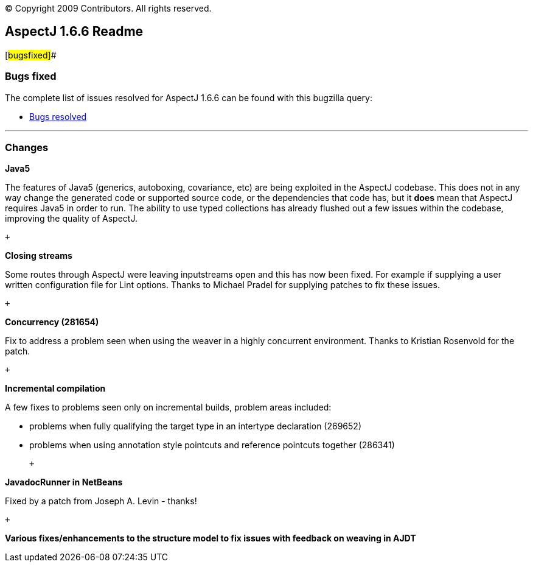 [.small]#© Copyright 2009 Contributors. All rights reserved.#

== AspectJ 1.6.6 Readme

[#bugsfixed]##

=== Bugs fixed

The complete list of issues resolved for AspectJ 1.6.6 can be found with
this bugzilla query:

* https://bugs.eclipse.org/bugs/buglist.cgi?query_format=advanced&short_desc_type=allwordssubstr&short_desc=&product=AspectJ&target_milestone=1.6.6&long_desc_type=allwordssubstr&long_desc=&bug_file_loc_type=allwordssubstr&bug_file_loc=&status_whiteboard_type=allwordssubstr&status_whiteboard=&keywords_type=allwords&keywords=&bug_status=RESOLVED&bug_status=VERIFIED&bug_status=CLOSED&emailtype1=substring&email1=&emailtype2=substring&email2=&bugidtype=include&bug_id=&votes=&chfieldfrom=&chfieldto=Now&chfieldvalue=&cmdtype=doit&order=Reuse+same+sort+as+last+time&field0-0-0=noop&type0-0-0=noop&value0-0-0=[Bugs
resolved]

'''''

=== Changes

*Java5*

The features of Java5 (generics, autoboxing, covariance, etc) are being
exploited in the AspectJ codebase. This does not in any way change the
generated code or supported source code, or the dependencies that code
has, but it *does* mean that AspectJ requires Java5 in order to run. The
ability to use typed collections has already flushed out a few issues
within the codebase, improving the quality of AspectJ.

 +

*Closing streams*

Some routes through AspectJ were leaving inputstreams open and this has
now been fixed. For example if supplying a user written configuration
file for Lint options. Thanks to Michael Pradel for supplying patches to
fix these issues.

 +

*Concurrency (281654)*

Fix to address a problem seen when using the weaver in a highly
concurrent environment. Thanks to Kristian Rosenvold for the patch.

 +

*Incremental compilation*

A few fixes to problems seen only on incremental builds, problem areas
included:

* problems when fully qualifying the target type in an intertype
declaration (269652)
* problems when using annotation style pointcuts and reference pointcuts
together (286341)

 +

*JavadocRunner in NetBeans*

Fixed by a patch from Joseph A. Levin - thanks!

 +

*Various fixes/enhancements to the structure model to fix issues with
feedback on weaving in AJDT*
